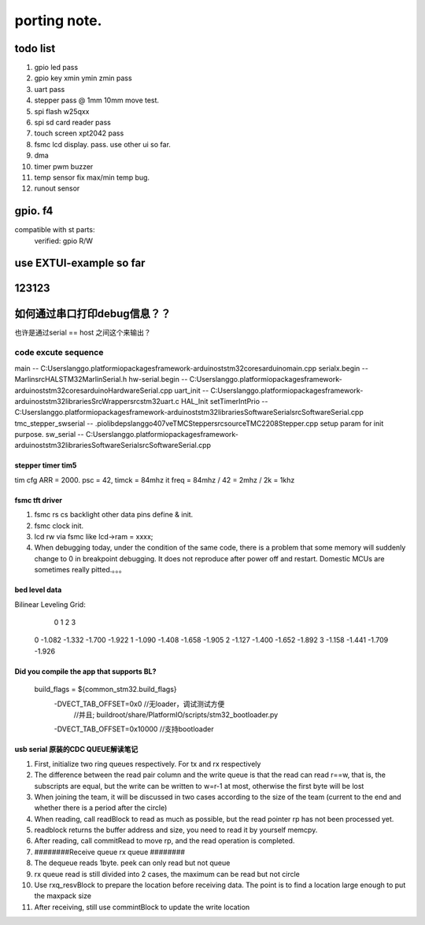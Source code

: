 #####################
porting note.
#####################


todo list
~~~~~~~~~~~~~~~~~~~~~

1. gpio led                 pass
#. gpio key xmin ymin zmin  pass
#. uart                     pass
#. stepper                  pass @ 1mm 10mm move test.
#. spi flash w25qxx         
#. spi sd card reader       pass
#. touch screen xpt2042     pass
#. fsmc lcd display.        pass. use other ui so far.
#. dma 
#. timer pwm buzzer
#. temp sensor              fix max/min temp bug.
#. runout sensor


gpio. f4
~~~~~~~~~~~~~~~~~~~~~


compatible with st parts:
    verified: gpio R/W


use EXTUI-example so far
~~~~~~~~~~~~~~~~~~~~~

123123
~~~~~~~~~~~~~~~~~~~~~


如何通过串口打印debug信息？？
~~~~~~~~~~~~~~~~~~~~~

也许是通过serial == host 之间这个来输出？


code excute sequence
###############################

main -- C:\Users\langgo\.platformio\packages\framework-arduinoststm32\cores\arduino\main.cpp
serialx.begin -- Marlin\src\HAL\STM32\MarlinSerial.h
hw-serial.begin -- C:\Users\langgo\.platformio\packages\framework-arduinoststm32\cores\arduino\HardwareSerial.cpp
uart_init -- C:\Users\langgo\.platformio\packages\framework-arduinoststm32\libraries\SrcWrapper\src\stm32\uart.c
HAL_Init setTimerIntPrio -- C:\Users\langgo\.platformio\packages\framework-arduinoststm32\libraries\SoftwareSerial\src\SoftwareSerial.cpp
tmc_stepper_swserial -- .pio\libdeps\langgo407ve\TMCStepper\src\source\TMC2208Stepper.cpp   setup param for init purpose.
sw_serial -- C:\Users\langgo\.platformio\packages\framework-arduinoststm32\libraries\SoftwareSerial\src\SoftwareSerial.cpp


stepper timer tim5
-------------------------------
tim cfg ARR = 2000. psc = 42,  timck = 84mhz
it freq = 84mhz / 42  = 2mhz  / 2k = 1khz


fsmc tft driver 
-------------------------------
1. fsmc rs cs backlight other data pins define & init.
#. fsmc clock init.
#. lcd rw via fsmc like lcd->ram = xxxx;
#. When debugging today, under the condition of the same code, there is a problem that some memory will suddenly change to 0 in breakpoint debugging. It does not reproduce after power off and restart. Domestic MCUs are sometimes really pitted.。。。

bed level data
-------------------------------------
Bilinear Leveling Grid:
      0      1      2      3
 0 -1.082 -1.332 -1.700 -1.922
 1 -1.090 -1.408 -1.658 -1.905
 2 -1.127 -1.400 -1.652 -1.892
 3 -1.158 -1.441 -1.709 -1.926


Did you compile the app that supports BL?
-------------------------------------
 build_flags       = ${common_stm32.build_flags}
  -DVECT_TAB_OFFSET=0x0     //无loader，调试测试方便 
                            //并且; buildroot/share/PlatformIO/scripts/stm32_bootloader.py
  -DVECT_TAB_OFFSET=0x10000 //支持bootloader




usb serial 原装的CDC QUEUE解读笔记
-------------------------------------------

1. First, initialize two ring queues respectively. For tx and rx respectively
2. The difference between the read pair column and the write queue is that the read can read r==w, that is, the subscripts are equal, but the write can be written to w=r-1 at most, otherwise the first byte will be lost
3. When joining the team, it will be discussed in two cases according to the size of the team (current to the end and whether there is a period after the circle)
4. When reading, call readBlock to read as much as possible, but the read pointer rp has not been processed yet.
5. readblock returns the buffer address and size, you need to read it by yourself memcpy.
6. After reading, call commitRead to move rp, and the read operation is completed.
7. ########Receive queue rx queue ########
8. The dequeue reads 1byte. peek can only read but not queue
9. rx queue read is still divided into 2 cases, the maximum can be read but not circle
10. Use rxq_resvBlock to prepare the location before receiving data. The point is to find a location large enough to put the maxpack size
11. After receiving, still use commintBlock to update the write location